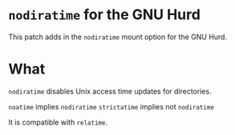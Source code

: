 * ~nodiratime~ for the GNU Hurd
This patch adds in the ~nodiratime~ mount option for the GNU Hurd.

* What 
~nodiratime~ disables Unix access time updates for directories.

~noatime~ implies ~nodiratime~
~strictatime~ implies not ~nodiratime~

It is compatible with ~relatime~.
